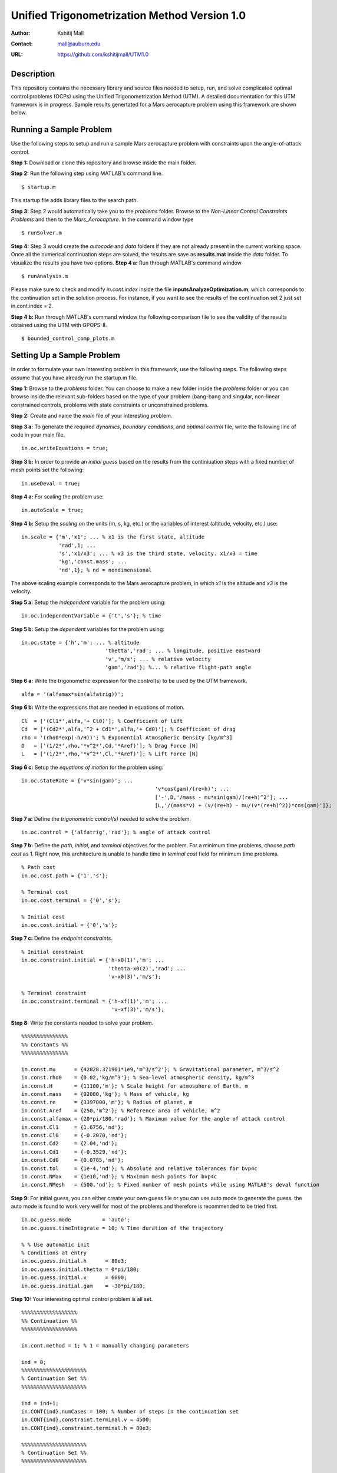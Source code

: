 ==============================================================
Unified Trigonometrization Method Version 1.0
==============================================================

:Author: Kshitij Mall
:Contact: mall@auburn.edu
:URL: https://github.com/kshitijmall/UTM1.0


Description
----------------

This repository contains the necessary library and source files needed to setup, run, and solve complicated optimal control problems (OCPs) using the Unified Trigonometrization Method (UTM). A detailed documentation for this UTM framework is in progress. Sample results genertated for a Mars aerocapture problem using this framework are shown below. 

.. image:: ./aerocapture_results.png
   :width: 400
   :alt: Aerocapture results

Running a Sample Problem
------------------------

Use the following steps to setup and run a sample Mars aerocapture problem with constraints upon the angle-of-attack control. 

**Step 1:** Download or clone this repository and browse inside the main folder.

**Step 2:** Run the following step using MATLAB's command line. 
::
  $ startup.m

This startup file adds library files to the search path. 

**Step 3:** Step 2 would automatically take you to the *problems* folder. Browse to the *Non-Linear Control Constraints Problems* and then to the *Mars_Aerocapture*. In the command window type 
::
  $ runSolver.m

**Step 4:** Step 3 would create the *autocode* and *data* folders if they are not already present in the current working space. Once all the numerical continuation steps are solved, the results are save as **results.mat** inside the *data* folder. To visualize the results you have two options. 
**Step 4 a:** Run through MATLAB's command window
::
  $ runAnalysis.m

Please make sure to check and modify *in.cont.index* inside the file **inputsAnalyzeOptimization.m**, which corresponds to the continuation set in the solution process. For instance, if you want to see the results of the continuation set 2 just set in.cont.index = 2.

**Step 4 b:** Run through MATLAB's command window the following comparison file to see the validity of the results obtained using the UTM with GPOPS-II. 
::
  $ bounded_control_comp_plots.m
  

Setting Up a Sample Problem
---------------------------
In order to formulate your own interesting problem in this framework, use the following steps. The following steps assume that you have already run the startup.m file. 

**Step 1:** Browse to the *problems* folder. You can choose to make a new folder inside the *problems* folder or you can browse inside the relevant sub-folders based on the type of your problem (bang-bang and singular, non-linear constrained controls, problems with state constraints or unconstrained problems. 

**Step 2:** Create and name the *main* file of your interesting problem. 

**Step 3 a:** To generate the required *dynamics*, *boundary conditions*, and *optimal control* file, write the following line of code in your main file.
::
  in.oc.writeEquations = true; 

**Step 3 b:** In order to provide an *initial guess* based on the results from the continiuation steps with a fixed number of mesh points set the following:
::
  in.useDeval = true;

**Step 4 a:** For scaling the problem use:
::
  in.autoScale = true;
  
**Step 4 b:** Setup the *scaling* on the units (m, s, kg, etc.) or the variables of interest (altitude, velocity, etc.) use:
::
  in.scale = {'m','x1'; ... % x1 is the first state, altitude
              'rad',1; ...
              's','x1/x3'; ... % x3 is the third state, velocity. x1/x3 = time
              'kg','const.mass'; ...
              'nd',1}; % nd = nondimensional

The above scaling example corresponds to the Mars aerocapture problem, in which *x1* is the altitude and *x3* is the velocity. 

**Step 5 a:** Setup the *independent* variable for the problem using:
::
  in.oc.independentVariable = {'t','s'}; % time
  
**Step 5 b:** Setup the *dependent* variables for the problem using:
::
  in.oc.state = {'h','m'; ... % altitude
		             'thetta','rad'; ... % longitude, positive eastward
		             'v','m/s'; ... % relative velocity
		             'gam','rad'}; %... % relative flight-path angle 
                 
**Step 6 a:** Write the trigonometric expression for the control(s) to be used by the UTM framework. 
::
  alfa = '(alfamax*sin(alfatrig))';

**Step 6 b:** Write the expressions that are needed in equations of motion. 
::
  Cl  = ['(Cl1*',alfa,'+ Cl0)']; % Coefficient of lift
  Cd  = ['(Cd2*',alfa,'^2 + Cd1*',alfa,'+ Cd0)']; % Coefficient of drag
  rho = '(rho0*exp(-h/H))'; % Exponential Atmospheric Density [kg/m^3]
  D   = ['(1/2*',rho,'*v^2*',Cd,'*Aref)']; % Drag Force [N]
  L   = ['(1/2*',rho,'*v^2*',Cl,'*Aref)']; % Lift Force [N]
  
**Step 6 c:** Setup the *equations of motion* for the problem using:
::
  in.oc.stateRate = {'v*sin(gam)'; ...
				             'v*cos(gam)/(re+h)'; ...
				             ['-',D,'/mass - mu*sin(gam)/(re+h)^2']; ...
				             [L,'/(mass*v) + (v/(re+h) - mu/(v*(re+h)^2))*cos(gam)']};

**Step 7 a:** Define the *trigonometric control(s)* needed to solve the problem. 
::
  in.oc.control = {'alfatrig','rad'}; % angle of attack control
  
**Step 7 b:** Define the *path*, *initial*, and *terminal* objectives for the problem. For a minimum time problems, choose *path cost* as 1. Right now, this architecture is unable to handle time in *teminal cost* field for minimum time problems. 
::  
  % Path cost
  in.oc.cost.path = {'1','s'};

  % Terminal cost
  in.oc.cost.terminal = {'0','s'};

  % Initial cost
  in.oc.cost.initial = {'0','s'};

**Step 7 c:** Define the *endpoint constraints*.
:: 
  % Initial constraint
  in.oc.constraint.initial = {'h-x0(1)','m'; ...
                              'thetta-x0(2)','rad'; ...
                              'v-x0(3)','m/s'};

  % Terminal constraint
  in.oc.constraint.terminal = {'h-xf(1)','m'; ... 
                               'v-xf(3)','m/s'};

**Step 8:** Write the constants needed to solve your problem. 
::
  %%%%%%%%%%%%%%%
  %% Constants %%
  %%%%%%%%%%%%%%%

  in.const.mu      = {42828.371901*1e9,'m^3/s^2'}; % Gravitational parameter, m^3/s^2
  in.const.rho0    = {0.02,'kg/m^3'}; % Sea-level atmospheric density, kg/m^3
  in.const.H       = {11100,'m'}; % Scale height for atmosphere of Earth, m
  in.const.mass    = {92080,'kg'}; % Mass of vehicle, kg
  in.const.re      = {3397000,'m'}; % Radius of planet, m
  in.const.Aref    = {250,'m^2'}; % Reference area of vehicle, m^2
  in.const.alfamax = {20*pi/180,'rad'}; % Maximum value for the angle of attack control
  in.const.Cl1     = {1.6756,'nd'};
  in.const.Cl0     = {-0.2070,'nd'};
  in.const.Cd2     = {2.04,'nd'};
  in.const.Cd1     = {-0.3529,'nd'};
  in.const.Cd0     = {0.0785,'nd'};
  in.const.tol     = {1e-4,'nd'}; % Absolute and relative tolerances for bvp4c
  in.const.NMax    = {1e10,'nd'}; % Maximum mesh points for bvp4c
  in.const.NMesh   = {500,'nd'}; % Fixed number of mesh points while using MATLAB's deval function

**Step 9:** For initial guess, you can either create your own guess file or you can use auto mode to generate the guess. the auto mode is found to work very well for most of the problems and therefore is recommended to be tried first.
::
  in.oc.guess.mode          = 'auto';
  in.oc.guess.timeIntegrate = 10; % Time duration of the trajectory 

  % % Use automatic init
  % Conditions at entry
  in.oc.guess.initial.h      = 80e3;
  in.oc.guess.initial.thetta = 0*pi/180;
  in.oc.guess.initial.v      = 6000;
  in.oc.guess.initial.gam    = -30*pi/180;

**Step 10:** Your interesting optimal control problem is all set. 
::
  %%%%%%%%%%%%%%%%%%
  %% Continuation %%
  %%%%%%%%%%%%%%%%%%

  in.cont.method = 1; % 1 = manually changing parameters

  ind = 0;
  %%%%%%%%%%%%%%%%%%%%%
  % Continuation Set %% 
  %%%%%%%%%%%%%%%%%%%%%
  
  ind = ind+1;
  in.CONT{ind}.numCases = 100; % Number of steps in the continuation set
  in.CONT{ind}.constraint.terminal.v = 4500;
  in.CONT{ind}.constraint.terminal.h = 80e3;

  %%%%%%%%%%%%%%%%%%%%%
  % Continuation Set %% 
  %%%%%%%%%%%%%%%%%%%%%

  ind = ind+1;
  in.CONT{ind}.numCases  = 10;
  in.CONT{ind}.const.tol = linspace(0,-(1e-4-1e-6),in.CONT{ind}.numCases);

**Step 11:** Your interesting optimal control problem is all set. Create a file *runSolver.m* and inside this file write and save:
::
  if ~exist('./autocode','dir')
    mkdir('autocode');
  end
  if ~exist('./data','dir')
    mkdir('data');
  end

  runCombinedProcess(@yourmainfilename);

Note that *runCombinedProcess* uses the function handle correspnding to the name of your main file created using steps 1 to 10. To check analytical expressions generated for your interesting problem, go inside the *autocode* folder. To check the optimal control law options and the application of Pontryagin's Minimum Principle, open **computeControlUnconstrained.m**. To analyze the dynamics or equations of motion for this problem check **derivFunc.m** file. To check the boundary conditions for this problem, look into **bc.m**.


Analyzing the Solution
----------------------
In order to analyze the solution, you can use the **rersults.mat** file generated inside the *data* folder upon the completion of the continuation steps. You can alternatively copy, paste, and modify **/inputsAnalyzeOptimization.m** and **runAnalysis.m** files. You would need to speicfy the variables of interest that you need to plot on the x and y axes. Remember to change the *in.cont.Index* to plot the results from the continuation set of interest to you. The detailed documentation for this framework would contain more information about these plotting files. The results for the Mars aerocapture problem using this framework are the following. 

.. image:: ./aerocapture_results.png
  :width: 200
  :alt: Aerocapture results


Documentation
-------------

The detailed documentation for this UTM framework is in progress.


Aknowledgements
---------------

`AAE 590 Hypersonics & Design <https://engineering.purdue.edu/~mjgrant/syllabus-2.pdf>`_ by Professor Michael Grant

`AAE 508 Optimization in Aerospace Engineering <https://engineering.purdue.edu/online/sites/default/files/documents/syllabi/f2015_aae508.pdf>`_ by Professor James Longuski

.. Local Variables:
.. mode: text
.. coding: utf-8
.. fill-column: 70
.. End:
